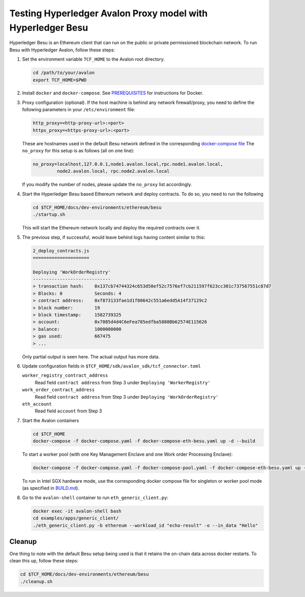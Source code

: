 ..
   Licensed under Creative Commons Attribution 4.0 International License.

Testing Hyperledger Avalon Proxy model with Hyperledger Besu
============================================================

Hyperledger Besu is an Ethereum client that can run on the public
or private permissioned blockchain network.
To run Besu with Hyperledger Avalon, follow these steps:

1. Set the environment variable ``TCF_HOME`` to the Avalon root directory.

   .. code:: sh

       cd /path/to/your/avalon
       export TCF_HOME=$PWD

2. Install ``docker`` and ``docker-compose``.
   See `PREREQUISITES <../PREREQUISITES.md#docker>`_
   for instructions for Docker.

3. Proxy configuration (optional).
   If the host machine is behind any network firewall/proxy, you need to
   define the following parameters in your ``/etc/environment`` file:

   .. code:: none

       http_proxy=<http-proxy-url>:<port>
       https_proxy=<https-proxy-url>:<port>

   These are hostnames used in the default Besu network
   defined in the corresponding
   `docker-compose file <./dev-environments/ethereum/besu/docker-compose.yaml>`_
   The ``no_proxy`` for this setup is as follows (all on one line):

   .. code:: none

       no_proxy=localhost,127.0.0.1,node1.avalon.local,rpc.node1.avalon.local,
                node2.avalon.local, rpc.node2.avalon.local

   If you modify the number of nodes, please update the ``no_proxy`` list
   accordingly.

4. Start the Hyperledger Besu based Ethereum network and deploy contracts.
   To do so, you need to run the following

   .. code:: sh

       cd $TCF_HOME/docs/dev-environments/ethereum/besu
       ./startup.sh

   This will start the Ethereum network locally and deploy the required
   contracts over it.

5. The previous step, if successful, would leave behind logs having content
   similar to this:

   .. code:: none

       2_deploy_contracts.js
       =====================

       Deploying 'WorkOrderRegistry'
       -----------------------------
       > transaction hash:    0x137cb74744324c653d50ef52c7576ef7cb211597f623cc301c737567551c87d7
       > Blocks: 0            Seconds: 4
       > contract address:    0xf873133fae1d1f80642c551a6edd5A14f37129c2
       > block number:        19
       > block timestamp:     1582739325
       > account:             0x7085d4d4C6eFea785edfba5880Bb62574E115626
       > balance:             1000000000
       > gas used:            667475
       > ...

   Only partial output is seen here. The actual output has more data.

6. Update configuration fields in
   ``$TCF_HOME/sdk/avalon_sdk/tcf_connector.toml``

   ``worker_registry_contract_address``
       Read field ``contract address`` from Step 3 under
       ``Deploying 'WorkerRegistry'``

   ``work_order_contract_address``
       Read field ``contract address`` from Step 3 under
       ``Deploying 'WorkOrderRegistry'``

   ``eth_account``
       Read field ``account`` from Step 3

7. Start the Avalon containers

   .. code:: sh

       cd $TCF_HOME
       docker-compose -f docker-compose.yaml -f docker-compose-eth-besu.yaml up -d --build

   To start a worker pool (with one Key Management Enclave and one Work order Processing Enclave):

   .. code:: sh

       docker-compose -f docker-compose.yaml -f docker-compose-pool.yaml -f docker-compose-eth-besu.yaml up -d --build

   To run in Intel SGX hardware mode, use the corresponding docker compose file for singleton or worker pool mode (as specified in `BUILD.md <../BUILD.md>`_).

8. Go to the ``avalon-shell`` container to run ``eth_generic_client.py``:

   .. code:: sh

    docker exec -it avalon-shell bash
    cd examples/apps/generic_client/
    ./eth_generic_client.py -b ethereum --workload_id "echo-result" -o --in_data "Hello"

Cleanup
-------

One thing to note with the default Besu setup being used is that it retains
the on-chain data across docker restarts. To clean this up,
follow these steps:

.. code:: sh

    cd $TCF_HOME/docs/dev-environments/ethereum/besu
    ./cleanup.sh
